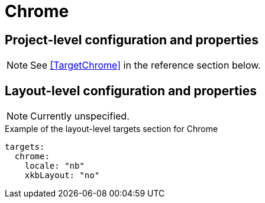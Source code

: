 = Chrome

// TODO: Add description

== Project-level configuration and properties

NOTE: See <<TargetChrome>> in the reference section below.

== Layout-level configuration and properties

NOTE: Currently unspecified.

.Example of the layout-level targets section for Chrome
[source,yaml]
----
targets:
  chrome:
    locale: "nb"
    xkbLayout: "no"
----
